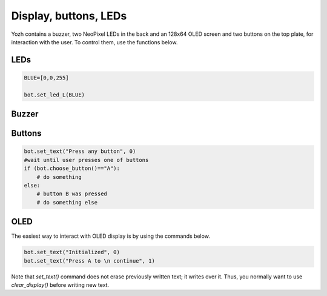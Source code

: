 Display, buttons, LEDs
======================

Yozh contains a buzzer,  two NeoPixel  LEDs in the back and an 128x64 OLED screen and
two buttons on the top plate, for interaction with the user. To control them,
use the functions below.

LEDs
-----
.. function:: set_led_L(color)

.. function:: set_led_R(color)

   These commands set the left (respectively, right) LED to given color. Color
   must be a list of 3 numbers, showing the values of Red, Green, and Blue
   colors, each ranging between 0--255, e.g. ``bot.set_led_L([255,0,0])`` to set
   the left LED red.  You can also define named colors for easier use, e.g.

.. code-block:: python

    BLUE=[0,0,255]

    bot.set_led_L(BLUE)

.. function:: set_leds(color_l, color_r)

   Set colors of both LEDs at the same time. As before, each color is a list of
   three values. Parameter ``color_r`` is optional; if omitted, both LEDs will
   be set to the same color.

.. function:: set_led_brightness(value)

   Set the maximal brightness of both LEDs to a given value (ranging 0-255).
   Default value is 64 (i.e., 1/4 of maximal brightness), and it is more than
   adequate for most purposes, so there is rarely a need to change it. Setting
   brightness to 255 would produce light bright enough to hurt your eyes (and
   drain the batteries rather quickly)


Buzzer
------

.. function:: buzz(freq, dur=0.5)

    Buzz at given frequency (in hertz) for given duration (in seconds).
    Second parameter is optional; if omitted, duration of 0.5 seconds is used.

Buttons
-------

.. function:: wait_for(button)

   Waits until the user presses the given button. There are two possible
   pre-defined buttons: ``bot.button_A`` and ``bot.button_B``

.. function:: is_pressed(button)

   Returns ``True`` if given button is currently pressed and ``False`` otherwise.

.. function:: choose_button()

    Waits until the user presses one of the two buttons. This function returns
    string literal ``A`` or ``B`` depending on the pressed  button:

.. code-block:: python

    bot.set_text("Press any button", 0)
    #wait until user presses one of buttons
    if (bot.choose_button()=="A"):
        # do something
    else:
        # button B was pressed
        # do something else


OLED
----

The easiest way to interact with OLED display is by using the commands below.

.. function:: clear_display()

   Clears all text and graphics from display

.. function:: set_text(text, line_number)

   Prints a line of text on OLED display, on line number `line_number`. Note
   that line numbers start with 0, not 1!
   If the text to print includes line break character `\n`, the line is broken
   and continues on next line, e.g.

.. code-block:: python

   bot.set_text("Initialized", 0)
   bot.set_text("Press A to \n continue", 1)


Note that `set_text()` command does not erase previously written text; it writes
over it.  Thus, you normally want to use `clear_display()` before writing new text.        
